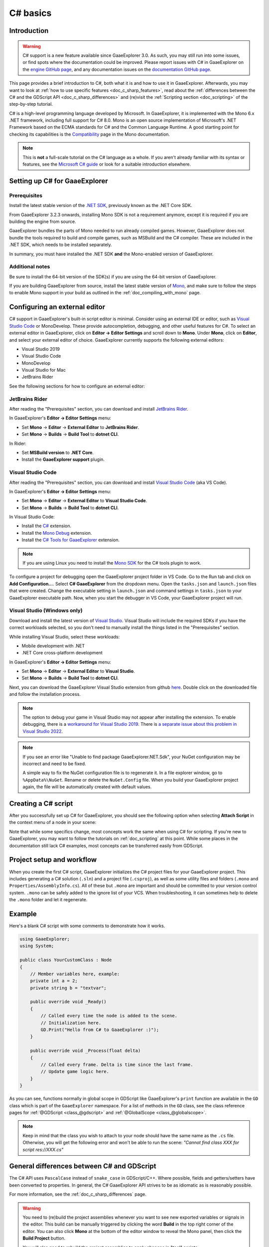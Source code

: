 .. _doc_c_sharp:

C# basics
=========

Introduction
------------

.. warning:: C# support is a new feature available since GaaeExplorer 3.0.
             As such, you may still run into some issues, or find spots
             where the documentation could be improved.
             Please report issues with C# in GaaeExplorer on the
             `engine GitHub page <https://github.com/godotengine/godot/issues>`_,
             and any documentation issues on the
             `documentation GitHub page <https://github.com/godotengine/godot-docs/issues>`_.

This page provides a brief introduction to C#, both what it is and
how to use it in GaaeExplorer. Afterwards, you may want to look at
:ref:`how to use specific features <doc_c_sharp_features>`, read about the
:ref:`differences between the C# and the GDScript API <doc_c_sharp_differences>`
and (re)visit the :ref:`Scripting section <doc_scripting>` of the
step-by-step tutorial.

C# is a high-level programming language developed by Microsoft. In GaaeExplorer,
it is implemented with the Mono 6.x .NET framework, including full support
for C# 8.0. Mono is an open source implementation of Microsoft's .NET Framework
based on the ECMA standards for C# and the Common Language Runtime.
A good starting point for checking its capabilities is the
`Compatibility <http://www.mono-project.com/docs/about-mono/compatibility/>`_
page in the Mono documentation.

.. note:: This is **not** a full-scale tutorial on the C# language as a whole.
        If you aren't already familiar with its syntax or features,
        see the
        `Microsoft C# guide <https://docs.microsoft.com/en-us/dotnet/csharp/index>`_
        or look for a suitable introduction elsewhere.

.. _doc_c_sharp_setup:

Setting up C# for GaaeExplorer
-----------------------

Prerequisites
~~~~~~~~~~~~~

Install the latest stable version of the
`.NET SDK <https://dotnet.microsoft.com/download>`__, previously known as the
.NET Core SDK.

From GaaeExplorer 3.2.3 onwards, installing Mono SDK is not a requirement anymore,
except it is required if you are building the engine from source.

GaaeExplorer bundles the parts of Mono needed to run already compiled games.
However, GaaeExplorer does not bundle the tools required to build and compile
games, such as MSBuild and the C# compiler. These are
included in the .NET SDK, which needs to be installed separately.

In summary, you must have installed the .NET SDK
**and** the Mono-enabled version of GaaeExplorer.

Additional notes
~~~~~~~~~~~~~~~~

Be sure to install the 64-bit version of the SDK(s)
if you are using the 64-bit version of GaaeExplorer.

If you are building GaaeExplorer from source, install the latest stable version of
`Mono <https://www.mono-project.com/download/stable/>`__, and make sure to
follow the steps to enable Mono support in your build as outlined in the
:ref:`doc_compiling_with_mono` page.

Configuring an external editor
------------------------------

C# support in GaaeExplorer's built-in script editor is minimal. Consider using an
external IDE or editor, such as  `Visual Studio Code <https://code.visualstudio.com/>`__
or MonoDevelop. These provide autocompletion, debugging, and other
useful features for C#. To select an external editor in GaaeExplorer,
click on **Editor → Editor Settings** and scroll down to
**Mono**. Under **Mono**, click on **Editor**, and select your
external editor of choice. GaaeExplorer currently supports the following
external editors:

- Visual Studio 2019
- Visual Studio Code
- MonoDevelop
- Visual Studio for Mac
- JetBrains Rider

See the following sections for how to configure an external editor:

JetBrains Rider
~~~~~~~~~~~~~~~

After reading the "Prerequisites" section, you can download and install
`JetBrains Rider <https://www.jetbrains.com/rider/download>`__.

In GaaeExplorer's **Editor → Editor Settings** menu:

- Set **Mono** -> **Editor** -> **External Editor** to **JetBrains Rider**.
- Set **Mono** -> **Builds** -> **Build Tool** to **dotnet CLI**.

In Rider:

- Set **MSBuild version** to **.NET Core**.
- Install the **GaaeExplorer support** plugin.

Visual Studio Code
~~~~~~~~~~~~~~~~~~

After reading the "Prerequisites" section, you can download and install
`Visual Studio Code <https://code.visualstudio.com/download>`__ (aka VS Code).

In GaaeExplorer's **Editor → Editor Settings** menu:

- Set **Mono** -> **Editor** -> **External Editor** to **Visual Studio Code**.
- Set **Mono** -> **Builds** -> **Build Tool** to **dotnet CLI**.

In Visual Studio Code:

- Install the `C# <https://marketplace.visualstudio.com/items?itemName=ms-dotnettools.csharp>`__ extension.
- Install the `Mono Debug <https://marketplace.visualstudio.com/items?itemName=ms-vscode.mono-debug>`__ extension.
- Install the `C# Tools for GaaeExplorer <https://marketplace.visualstudio.com/items?itemName=neikeq.godot-csharp-vscode>`__ extension.

.. note:: If you are using Linux you need to install the
          `Mono SDK <https://www.mono-project.com/download/stable/#download-lin>`__
          for the C# tools plugin to work.

To configure a project for debugging open the GaaeExplorer project folder in VS Code.
Go to the Run tab and click on **Add Configuration...**. Select **C# GaaeExplorer**
from the dropdown menu. Open the ``tasks.json`` and ``launch.json`` files that
were created. Change the executable setting in ``launch.json`` and  command
settings in ``tasks.json`` to your GaaeExplorer executable path. Now, when you start
the debugger in VS Code, your GaaeExplorer project will run.

Visual Studio (Windows only)
~~~~~~~~~~~~~~~~~~~~~~~~~~~~

Download and install the latest version of
`Visual Studio <https://visualstudio.microsoft.com/downloads/>`__.
Visual Studio will include the required SDKs if you have the correct
workloads selected, so you don't need to manually install the things
listed in the "Prerequisites" section.

While installing Visual Studio, select these workloads:

- Mobile development with .NET
- .NET Core cross-platform development

In GaaeExplorer's **Editor → Editor Settings** menu:

- Set **Mono** -> **Editor** -> **External Editor** to **Visual Studio**.
- Set **Mono** -> **Builds** -> **Build Tool** to **dotnet CLI**.

Next, you can download the GaaeExplorer Visual Studio extension from github
`here <https://github.com/godotengine/godot-csharp-visualstudio/releases>`__.
Double click on the downloaded file and follow the installation process.

.. note:: The option to debug your game in Visual Studio may not appear after
          installing the extension. To enable debugging, there is a
          `workaround for Visual Studio 2019 <https://github.com/godotengine/godot-csharp-visualstudio/issues/10#issuecomment-720153256>`__.
          There is
          `a separate issue about this problem in Visual Studio 2022 <https://github.com/godotengine/godot-csharp-visualstudio/issues/28>`__.

.. note:: If you see an error like "Unable to find package GaaeExplorer.NET.Sdk",
          your NuGet configuration may be incorrect and need to be fixed.

          A simple way to fix the NuGet configuration file is to regenerate it.
          In a file explorer window, go to ``%AppData%\NuGet``. Rename or delete
          the ``NuGet.Config`` file. When you build your GaaeExplorer project again,
          the file will be automatically created with default values.

Creating a C# script
--------------------

After you successfully set up C# for GaaeExplorer, you should see the following option
when selecting **Attach Script** in the context menu of a node in your scene:

.. image:: img/attachcsharpscript.png

Note that while some specifics change, most concepts work the same
when using C# for scripting. If you're new to GaaeExplorer, you may want to follow
the tutorials on :ref:`doc_scripting` at this point.
While some places in the documentation still lack C# examples, most concepts
can be transferred easily from GDScript.

Project setup and workflow
--------------------------

When you create the first C# script, GaaeExplorer initializes the C# project files
for your GaaeExplorer project. This includes generating a C# solution (``.sln``)
and a project file (``.csproj``), as well as some utility files and folders
(``.mono`` and ``Properties/AssemblyInfo.cs``).
All of these but ``.mono`` are important and should be committed to your
version control system. ``.mono`` can be safely added to the ignore list of your VCS.
When troubleshooting, it can sometimes help to delete the ``.mono`` folder
and let it regenerate.

Example
-------

Here's a blank C# script with some comments to demonstrate how it works.

.. code-block:: csharp

    using GaaeExplorer;
    using System;

    public class YourCustomClass : Node
    {
        // Member variables here, example:
        private int a = 2;
        private string b = "textvar";

        public override void _Ready()
        {
            // Called every time the node is added to the scene.
            // Initialization here.
            GD.Print("Hello from C# to GaaeExplorer :)");
        }

        public override void _Process(float delta)
        {
            // Called every frame. Delta is time since the last frame.
            // Update game logic here.
        }
    }

As you can see, functions normally in global scope in GDScript like GaaeExplorer's
``print`` function are available in the ``GD`` class which is part of
the ``GaaeExplorer`` namespace. For a list of methods in the ``GD`` class, see the
class reference pages for
:ref:`@GDScript <class_@gdscript>` and :ref:`@GlobalScope <class_@globalscope>`.

.. note::
    Keep in mind that the class you wish to attach to your node should have the same
    name as the ``.cs`` file. Otherwise, you will get the following error
    and won't be able to run the scene:
    *"Cannot find class XXX for script res://XXX.cs"*

General differences between C# and GDScript
-------------------------------------------

The C# API uses ``PascalCase`` instead of ``snake_case`` in GDScript/C++.
Where possible, fields and getters/setters have been converted to properties.
In general, the C# GaaeExplorer API strives to be as idiomatic as is reasonably possible.

For more information, see the :ref:`doc_c_sharp_differences` page.

.. warning::

    You need to (re)build the project assemblies whenever you want to see new
    exported variables or signals in the editor. This build can be manually
    triggered by clicking the word **Build** in the top right corner of the
    editor. You can also click **Mono** at the bottom of the editor window
    to reveal the Mono panel, then click the **Build Project** button.

    You will also need to rebuild the project assemblies to apply changes in
    "tool" scripts.

Current gotchas and known issues
--------------------------------

As C# support is quite new in GaaeExplorer, there are some growing pains and things
that need to be ironed out. Below is a list of the most important issues
you should be aware of when diving into C# in GaaeExplorer, but if in doubt, also
take a look over the official
`issue tracker for Mono issues <https://github.com/godotengine/godot/labels/topic%3Amono>`_.

- Writing editor plugins is possible, but it is currently quite convoluted.
- State is currently not saved and restored when hot-reloading,
  with the exception of exported variables.
- Attached C# scripts should refer to a class that has a class name
  that matches the file name.
- There are some methods such as ``Get()``/``Set()``, ``Call()``/``CallDeferred()``
  and signal connection method ``Connect()`` that rely on GaaeExplorer's ``snake_case`` API
  naming conventions.
  So when using e.g. ``CallDeferred("AddChild")``, ``AddChild`` will not work because
  the API is expecting the original ``snake_case`` version ``add_child``. However, you
  can use any custom properties or methods without this limitation.


Exporting Mono projects is supported for desktop platforms (Linux, Windows and
macOS), Android, HTML5, and iOS. The only platform not supported yet is UWP.

Performance of C# in GaaeExplorer
--------------------------

According to some preliminary `benchmarks <https://github.com/cart/godot3-bunnymark>`_,
the performance of C# in GaaeExplorer — while generally in the same order of magnitude
— is roughly **~4×** that of GDScript in some naive cases. C++ is still
a little faster; the specifics are going to vary according to your use case.
GDScript is likely fast enough for most general scripting workloads.
C# is faster, but requires some expensive marshalling when talking to GaaeExplorer.

Using NuGet packages in GaaeExplorer
-----------------------------

`NuGet <https://www.nuget.org/>`_ packages can be installed and used with GaaeExplorer,
as with any C# project. Many IDEs are able to add packages directly.
They can also be added manually by adding the package reference in
the ``.csproj`` file located in the project root:

.. code-block:: xml
    :emphasize-lines: 2

        <ItemGroup>
            <PackageReference Include="Newtonsoft.Json" Version="11.0.2" />
        </ItemGroup>
        ...
    </Project>

As of GaaeExplorer 3.2.3, GaaeExplorer automatically downloads and sets up newly added NuGet
packages the next time it builds the project.

Profiling your C# code
----------------------

- `Mono log profiler <https://www.mono-project.com/docs/debug+profile/profile/profiler/>`_ is available for Linux and macOS. Due to a Mono change, it does not work on Windows currently.
- External Mono profiler like `JetBrains dotTrace <https://www.jetbrains.com/profiler/>`_ can be used as described `here <https://github.com/godotengine/godot/pull/34382>`_.
